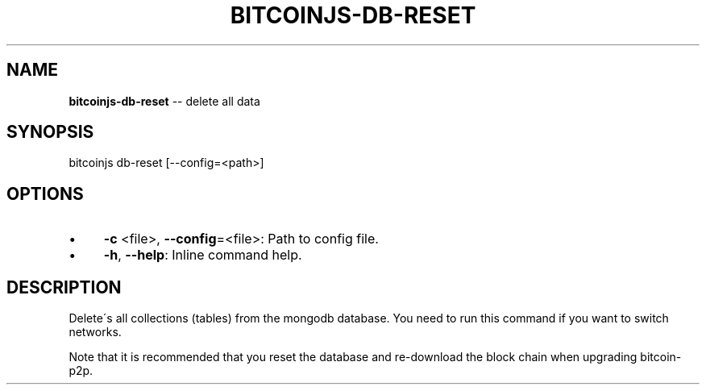 .\" Generated with Ronnjs/v0.1
.\" http://github.com/kapouer/ronnjs/
.
.TH "BITCOINJS\-DB\-RESET" "1" "July 2011" "" ""
.
.SH "NAME"
\fBbitcoinjs-db-reset\fR \-\- delete all data
.
.SH "SYNOPSIS"
.
.nf
bitcoinjs db\-reset [\-\-config=<path>]
.
.fi
.
.SH "OPTIONS"
.
.IP "\(bu" 4
\fB\-c\fR <file>, \fB\-\-config\fR=<file>:
Path to config file\.
.
.IP "\(bu" 4
\fB\-h\fR, \fB\-\-help\fR:
Inline command help\.
.
.IP "" 0
.
.SH "DESCRIPTION"
Delete\'s all collections (tables) from the mongodb database\. You need
to run this command if you want to switch networks\.
.
.P
Note that it is recommended that you reset the database and
re\-download the block chain when upgrading bitcoin\-p2p\.